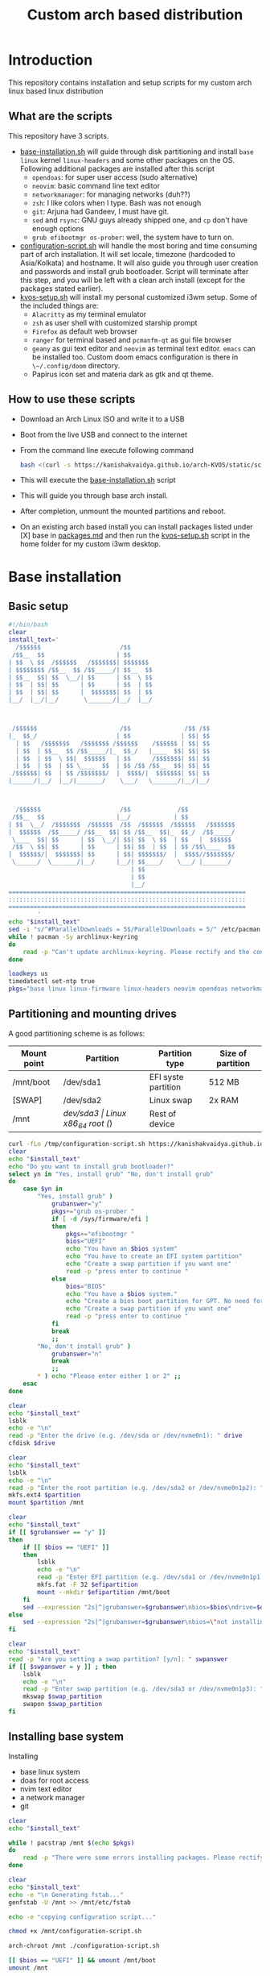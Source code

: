 #+title: Custom arch based distribution

* Introduction
This repository contains installation and setup scripts for my custom arch linux based linux distribution
** What are the scripts
This repository have 3 scripts.
- [[file:docs/static/scripts/base-installation.sh][base-installation.sh]] will guide through disk partitioning and install ~base~ ~linux~ kernel ~linux-headers~ and some other packages on the OS. Following additional packages are installed after this script
  + ~opendoas~: for super user access (sudo alternative)
  + ~neovim~: basic command line text editor
  + ~networkmanager~: for managing networks (duh??)
  + ~zsh~: I like colors when I type. Bash was not enough
  + ~git~: Arjuna had Gandeev, I must have git.
  + ~sed~ and ~rsync~: GNU guys already shipped one, and ~cp~ don't have enough options
  + ~grub efibootmgr os-prober~: well, the system have to turn on.
- [[file:docs/static/scripts/configuration-script.sh][configuration-script.sh]] will handle the most boring and time consuming part of arch installation. It will set locale, timezone (hardcoded to Asia/Kolkata) and hostname. It will also guide you through user creation and passwords and install grub bootloader.
  Script will terminate after this step, and you will be left with a clean arch install (except for the packages stated earlier).
- [[file:docs/static/scripts/kvos-setup.sh][kvos-setup.sh]] will install my personal customized i3wm setup. Some of the included things are:
  + ~Alacritty~ as my terminal emulator
  + ~zsh~ as user shell with customized starship prompt
  + ~Firefox~ as default web browser
  + ~ranger~ for terminal based and ~pcmanfm-qt~ as gui file browser
  + ~geany~ as gui text editor and ~neovim~ as terminal text editor. ~emacs~ can be installed too. Custom doom emacs configuration is there in ~\~/.config/doom~ directory.
  + Papirus icon set and materia dark as gtk and qt theme.
** How to use these scripts
- Download an Arch Linux ISO and write it to a USB
- Boot from the live USB and connect to the internet
- From the command line execute following command
  #+begin_src bash
bash <(curl -s https://kanishakvaidya.github.io/arch-KVOS/static/scripts/base-installation.sh)
  #+end_src
- This will execute the [[file:docs/static/scripts/base-installation.sh][base-installation.sh]] script
- This will guide you through base arch install.
- After completion, unmount the mounted partitions and reboot.
- On an existing arch based install you can install packages listed under [X] base in [[file:docs/static/scripts/packages.md][packages.md]] and then run the [[file:docs/static/scripts/kvos-setup.sh][kvos-setup.sh]] script in the home folder for my custom i3wm desktop.

* Base installation
** Basic setup
#+begin_src bash :tangle docs/static/scripts/arch-install.sh
#!/bin/bash
clear
install_text='
  /$$$$$$                      /$$
 /$$__  $$                    | $$
| $$  \ $$  /$$$$$$   /$$$$$$$| $$$$$$$
| $$$$$$$$ /$$__  $$ /$$_____/| $$__  $$
| $$__  $$| $$  \__/| $$      | $$  \ $$
| $$  | $$| $$      | $$      | $$  | $$
| $$  | $$| $$      |  $$$$$$$| $$  | $$
|__/  |__/|__/       \_______/|__/  |__/



 /$$$$$$                       /$$               /$$ /$$
|_  $$_/                      | $$              | $$| $$
  | $$   /$$$$$$$   /$$$$$$$ /$$$$$$    /$$$$$$ | $$| $$
  | $$  | $$__  $$ /$$_____/|_  $$_/   |____  $$| $$| $$
  | $$  | $$  \ $$|  $$$$$$   | $$      /$$$$$$$| $$| $$
  | $$  | $$  | $$ \____  $$  | $$ /$$ /$$__  $$| $$| $$
 /$$$$$$| $$  | $$ /$$$$$$$/  |  $$$$/|  $$$$$$$| $$| $$
|______/|__/  |__/|_______/    \___/   \_______/|__/|__/



  /$$$$$$                      /$$             /$$
 /$$__  $$                    |__/            | $$
| $$  \__/  /$$$$$$$  /$$$$$$  /$$  /$$$$$$  /$$$$$$   /$$$$$$$
|  $$$$$$  /$$_____/ /$$__  $$| $$ /$$__  $$|_  $$_/  /$$_____/
 \____  $$| $$      | $$  \__/| $$| $$  \ $$  | $$   |  $$$$$$
 /$$  \ $$| $$      | $$      | $$| $$  | $$  | $$ /$$\____  $$
|  $$$$$$/|  $$$$$$$| $$      | $$| $$$$$$$/  |  $$$$//$$$$$$$/
 \______/  \_______/|__/      |__/| $$____/    \___/ |_______/
                                  | $$
                                  | $$
                                  |__/
==================================================================
::::::::::::::::::::::::::::::::::::::::::::::::::::::::::::::::::
==================================================================
        '
echo "$install_text"
sed -i "s/^#ParallelDownloads = 5$/ParallelDownloads = 5/" /etc/pacman.conf
while ! pacman -Sy archlinux-keyring
do
    read -p "Can't update archlinux-keyring. Please rectify and the continue [ENTER]"
done

loadkeys us
timedatectl set-ntp true
pkgs="base linux linux-firmware linux-headers neovim opendoas networkmanager "
#+end_src
** Partitioning and mounting drives
A good partitioning scheme is as follows:
| Mount point | Partition | Partition type        | Size of partition |
|-------------+-----------+-----------------------+-------------------|
| /mnt/boot   | /dev/sda1 | EFI syste partition   | 512 MB            |
| [SWAP]      | /dev/sda2 | Linux swap            | 2x RAM            |
| /mnt        | /dev/sda3 | Linux x86_64 root (/) | Rest of device    |

#+begin_src bash :tangle docs/static/scripts/arch-install.sh
curl -fLo /tmp/configuration-script.sh https://kanishakvaidya.github.io/arch-KVOS/static/scripts/configuration-script.sh
clear
echo "$install_text"
echo "Do you want to install grub bootloader?"
select yn in "Yes, install grub" "No, don't install grub"
do
    case $yn in
        "Yes, install grub" )
            grubanswer="y"
            pkgs+="grub os-prober "
            if [ -d /sys/firmware/efi ]
            then
                pkgs+="efibootmgr "
                bios="UEFI"
                echo "You have an $bios system"
                echo "You have to create an EFI system partition"
                echo "Create a swap partition if you want one"
                read -p "press enter to continue "
            else
                bios="BIOS"
                echo "You have a $bios system."
                echo "Create a bios boot partition for GPT. No need for separate boot partition for MBR"
                echo "Create a swap partition if you want one"
                read -p "press enter to continue "
            fi
            break
            ;;
        "No, don't install grub" )
            grubanswer="n"
            break
            ;;
        ,* ) echo "Please enter either 1 or 2" ;;
    esac
done

clear
echo "$install_text"
lsblk
echo -e "\n"
read -p "Enter the drive (e.g. /dev/sda or /dev/nvme0n1): " drive
cfdisk $drive

clear
echo "$install_text"
lsblk
echo -e "\n"
read -p "Enter the root partition (e.g. /dev/sda2 or /dev/nvme0n1p2): " partition
mkfs.ext4 $partition
mount $partition /mnt

clear
echo "$install_text"
if [[ $grubanswer == "y" ]]
then
    if [[ $bios == "UEFI" ]]
    then
        lsblk
        echo -e "\n"
        read -p "Enter EFI partition (e.g. /dev/sda1 or /dev/nvme0n1p1): " efipartition
        mkfs.fat -F 32 $efipartition
        mount --mkdir $efipartition /mnt/boot
    fi
    sed --expression "2s|^|grubanswer=$grubanswer\nbios=$bios\ndrive=$drive\n|" /tmp/configuration-script.sh > /mnt/configuration-script.sh
else
    sed --expression "2s|^|grubanswer=$grubanswer\nbios=\"not installing\"\ndrive=$drive\n|" /tmp/configuration-script.sh > /mnt/configuration-script.sh
fi

clear
echo "$install_text"
read -p "Are you setting a swap partition? [y/n]: " swpanswer
if [[ $swpanswer = y ]] ; then
    lsblk
    echo -e "\n"
    read -p "Enter swap partition (e.g. /dev/sda3 or /dev/nvme0n1p3): " swap_partition
    mkswap $swap_partition
    swapon $swap_partition
fi
#+end_src

** Installing base system
Installing
 - base linux system
 - doas for root access
 - nvim text editor
 - a network manager
 - git
#+begin_src bash :tangle docs/static/scripts/arch-install.sh
clear
echo "$install_text"

while ! pacstrap /mnt $(echo $pkgs)
do
    read -p "There were some errors installing packages. Please rectify them [ENTER to continue] "
done

clear
echo "$install_text"
echo -e "\n Generating fstab..."
genfstab -U /mnt >> /mnt/etc/fstab

echo -e "copying configuration script..."

chmod +x /mnt/configuration-script.sh

arch-chroot /mnt ./configuration-script.sh

[[ $bios == "UEFI" ]] && umount /mnt/boot
umount /mnt
#+end_src
* Configuring the system
This should be run after chrooting into the arch system
** Time zone, Localization, Touchpad and Network configuration
#+begin_src bash :tangle docs/static/scripts/configuration-script.sh
#!/bin/bash
config_text='
  /$$$$$$                        /$$                                    /$$$$$$                       /$$$$$$  /$$          
 /$$__  $$                      | $$                                   /$$__  $$                     /$$__  $$|__/          
| $$  \__/ /$$   /$$  /$$$$$$$ /$$$$$$    /$$$$$$  /$$$$$$/$$$$       | $$  \__/  /$$$$$$  /$$$$$$$ | $$  \__/ /$$  /$$$$$$ 
|  $$$$$$ | $$  | $$ /$$_____/|_  $$_/   /$$__  $$| $$_  $$_  $$      | $$       /$$__  $$| $$__  $$| $$$$    | $$ /$$__  $$
 \____  $$| $$  | $$|  $$$$$$   | $$    | $$$$$$$$| $$ \ $$ \ $$      | $$      | $$  \ $$| $$  \ $$| $$_/    | $$| $$  \ $$
 /$$  \ $$| $$  | $$ \____  $$  | $$ /$$| $$_____/| $$ | $$ | $$      | $$    $$| $$  | $$| $$  | $$| $$      | $$| $$  | $$
|  $$$$$$/|  $$$$$$$ /$$$$$$$/  |  $$$$/|  $$$$$$$| $$ | $$ | $$      |  $$$$$$/|  $$$$$$/| $$  | $$| $$      | $$|  $$$$$$$
 \______/  \____  $$|_______/    \___/   \_______/|__/ |__/ |__/       \______/  \______/ |__/  |__/|__/      |__/ \____  $$
           /$$  | $$                                                                                               /$$  \ $$
          |  $$$$$$/                                                                                              |  $$$$$$/
           \______/                                                                                                \______/
=============================================================================================================================
:::::::::::::::::::::::::::::::::::::::::::::::::::::::::::::::::::::::::::::::::::::::::::::::::::::::::::::::::::::::::::::
=============================================================================================================================
                                                                                                                   '
clear
echo "$config_text"
ln -sf /usr/share/zoneinfo/Asia/Kolkata /etc/localtime
hwclock --systohc
echo "en_US.UTF-8 UTF-8" >> /etc/locale.gen
locale-gen
echo "LANG=en_US.UTF-8" > /etc/locale.conf
echo "KEYMAP=us" > /etc/vconsole.conf
read -p "Hostname: " hostname
echo $hostname > /etc/hostname
echo "127.0.0.1       localhost" >> /etc/hosts
echo "::1             localhost" >> /etc/hosts
echo "127.0.1.1       $hostname.localdomain $hostname" >> /etc/hosts

mkdir -p /etc/X11/xorg.conf.d/
echo 'Section "InputClass"' > /etc/X11/xorg.conf.d/30-touchpad.conf
echo '    Identifier "touchpad"' >> /etc/X11/xorg.conf.d/30-touchpad.conf
echo '    Driver "libinput"' >> /etc/X11/xorg.conf.d/30-touchpad.conf
echo '    MatchIsTouchpad "on"' >> /etc/X11/xorg.conf.d/30-touchpad.conf
echo '    	Option "Tapping" "on"' >> /etc/X11/xorg.conf.d/30-touchpad.conf
echo '	Option "ScrollMethod" "twofinger"' >> /etc/X11/xorg.conf.d/30-touchpad.conf
echo '	Option "NaturalScrolling" "true"' >> /etc/X11/xorg.conf.d/30-touchpad.conf
echo 'EndSection' >> /etc/X11/xorg.conf.d/30-touchpad.conf

#+end_src
** Users and passwords
#+begin_src bash :tangle docs/static/scripts/configuration-script.sh
clear
echo "$config_text"
echo -e "Setting Root Password \n"
passwd

echo -e "\n Setting up a user...\n"
read -p "Enter a username: " username
useradd -m -G audio,video,storage,optical,wheel $username
passwd $username
echo "permit persist $username as root" > /etc/doas.conf
echo "setting a link to doas"
ln -sf /bin/doas /bin/sudo
#+end_src

** Grub configuration and startup daemons
#+begin_src bash :tangle docs/static/scripts/configuration-script.sh
sed -i "s/^#ParallelDownloads = 5$/ParallelDownloads = 5/" /etc/pacman.conf

if [[ $grubanswer == "y" ]] ; then
    echo "Setting up GRUB"
    case $bios in
        UEFI ) grub-install --target=x86_64-efi --efi-directory=/boot --bootloader-id=myArch ;;
        BIOS ) grub-install --target=i386-pc $drive ;;
    esac
    grub-mkconfig -o /boot/grub/grub.cfg
fi


systemctl enable NetworkManager.service
exit
#+end_src
* dotfiles setup
** List of packages
For KVOS installation, following packages will be installed:
#+begin_src markdown :tangle docs/static/scripts/packages.md
%%%%%%%%%%%%%%%%%%%%%%%%%%%%%%%%%%%%%%%%%%%%%%%%%%%%%
% Put an X in between [ ] to download said packages %
% You can also remove packages or add by appending  %
%    package names to a line in a [X] section       %
%         Then save the file and exit               %
%%%%%%%%%%%%%%%%%%%%%%%%%%%%%%%%%%%%%%%%%%%%%%%%%%%%%

- [X] Base
alacritty arandr autoconf automake base bat bison blueman conky dunst efibootmgr exa fakeroot feh firefox flameshot flex fzf gcc geany git gvfs gvfs-mtp htop i3-wm i3blocks i3lock jack2 kvantum kvos-wallpapers libtool lxappearance-gtk3 lxqt-archiver lxqt-policykit lxsession-gtk3 m4 make man-db materia-gtk-theme neovim networkmanager network-manager-applet nodejs ntfs-3g otf-font-awesome patch pavucontrol-qt pcmanfm-qt picom pkgconf pulseaudio pulseaudio-alsa pulseaudio-bluetooth qt5ct ranger ripgrep rofi rsync sed smplayer smplayer-skins smplayer-themes sshfs starship ttf-dejavu ttf-hack ttf-indic-otf ttf-nerd-fonts-symbols udiskie unzip vte3 which xclip xcolor xdg-user-dirs yarn zathura zathura-pdf-mupdf zip zsh zsh-autosuggestions zsh-completions zsh-syntax-highlighting

- [ ] Utilities
imagemagick rclone vlc v4l2loopback-dkms v4l2loopback-utils w3m xournalpp youtube-dl xf86-input-wacom

- [X] Xorg
xorg xorg-xinit

- [ ] amd-drivers
amd-ucode mesa xf86-video-amdgpu

- [ ] intel-drivers
intel-ucode mesa xf86-video-intel

- [ ] nvidia drivers
nvidia nvidia-prime nvidia-utils nvtop

- [ ] Office suit (remove unwanted packages)
libreoffice-fresh

- [ ] Development
emacs pyright python-pip

- [ ] TeX/LaTeX
texlive-most
#+end_src

** Installer
This is the KVOS installation script
#+begin_src bash :tangle docs/static/scripts/kvos-setup.sh
#!/bin/bash
dotfile_text='
 /$$   /$$ /$$    /$$  /$$$$$$   /$$$$$$        /$$$$$$                       /$$               /$$ /$$
| $$  /$$/| $$   | $$ /$$__  $$ /$$__  $$      |_  $$_/                      | $$              | $$| $$
| $$ /$$/ | $$   | $$| $$  \ $$| $$  \__/        | $$   /$$$$$$$   /$$$$$$$ /$$$$$$    /$$$$$$ | $$| $$  /$$$$$$   /$$$$$$
| $$$$$/  |  $$ / $$/| $$  | $$|  $$$$$$         | $$  | $$__  $$ /$$_____/|_  $$_/   |____  $$| $$| $$ /$$__  $$ /$$__  $$
| $$  $$   \  $$ $$/ | $$  | $$ \____  $$        | $$  | $$  \ $$|  $$$$$$   | $$      /$$$$$$$| $$| $$| $$$$$$$$| $$  \__/
| $$\  $$   \  $$$/  | $$  | $$ /$$  \ $$        | $$  | $$  | $$ \____  $$  | $$ /$$ /$$__  $$| $$| $$| $$_____/| $$
| $$ \  $$   \  $/   |  $$$$$$/|  $$$$$$/       /$$$$$$| $$  | $$ /$$$$$$$/  |  $$$$/|  $$$$$$$| $$| $$|  $$$$$$$| $$
|__/  \__/    \_/     \______/  \______/       |______/|__/  |__/|_______/    \___/   \_______/|__/|__/ \_______/|__/
=============================================================================================================================
:::::::::::::::::::::::::::::::::::::::::::::::::::::::::::::::::::::::::::::::::::::::::::::::::::::::::::::::::::::::::::::
=============================================================================================================================
'
clear
echo "$dotfile_text"

echo "Please grant root priveliges to $USER"
grep kv-arch-repo /etc/pacman.conf > /dev/null || echo "
[kv-arch-repo]
SigLevel = Optional TrustAll
Server = https://kanishakvaidya.github.io/\$repo/\$arch" | sudo tee -a /etc/pacman.conf

curl -fLo /tmp/packages.md https://kanishakvaidya.github.io/arch-KVOS/static/scripts/packages.md
while ! ( nvim /tmp/packages.md || vim /tmp/packages.md || micro /tmp/packages.md || nano /tmp/packages.md || vi /tmp/packages.md || $EDITOR /tmp/packages.md || $VISUAL /tmp/packages.md )
do
    echo "No text editor found. Installing nano now. Suffer. Atleast set an EDITOR from now"
    sudo pacman -Syu --noconfirm nano
done

while ! sudo pacman -Syu --needed --noconfirm $(awk '/\- \[X\]/ {getline ; print}' /tmp/packages.md | tr "\n" " " )
do
    read -p "Some errors occured while installing packages. Rectify them and press ENTER to continue."
done

echo 'export ZDOTDIR="$HOME"/.config/zsh' | sudo tee /etc/zsh/zshenv
chsh -s /usr/bin/zsh

#+end_src
** Bringing dotfiles from github
Managing dotfiles using a git bare repository is referenced from [[https://www.anand-iyer.com/blog/2018/a-simpler-way-to-manage-your-dotfiles.html][this Anand Iyer's blog]]
#+begin_src bash :tangle docs/static/scripts/kvos-setup.sh
#!/bin/bash
[[ -d $HOME/Desktop ]] && mv $HOME/Desktop $HOME/desktop || mkdir -p $HOME/desktop
[[ -d $HOME/Downloads ]] && mv $HOME/Downloads $HOME/dwn || mkdir -p $HOME/dwn
[[ -d $HOME/Templates ]] && mv $HOME/Templates $HOME/templates || mkdir -p $HOME/templates
[[ -d $HOME/Public ]] && mv $HOME/Public $HOME/shared || mkdir -p $HOME/shared
[[ -d $HOME/Documents ]] && mv $HOME/Documents $HOME/doc || mkdir -p $HOME/doc
[[ -d $HOME/Music ]] && mv $HOME/Music $HOME/music || mkdir -p $HOME/music
[[ -d $HOME/Pictures ]] && mv $HOME/Pictures $HOME/pic || mkdir -p $HOME/pic
[[ -d $HOME/Videos ]] && mv $HOME/Videos $HOME/vid || mkdir -p $HOME/vid
mkdir -p $HOME/.local/state/zsh $HOME/.local/share $HOME/.local/bin $HOME/.local/share/icons/ $HOME/.config $HOME/.local/share/AppImages $HOME/.local/share/fonts

git clone --depth=1 --separate-git-dir=$HOME/.config/my_dotfiles https://github.com/KanishakVaidya/dotfiles.git /tmp/tmpdotfiles
rsync --recursive --verbose --exclude '.git' /tmp/tmpdotfiles/ $HOME/

clear ; echo "$dotfile_text"

xdg-user-dirs-update
fc-cache -fv

# git clone --depth=1 https://github.com/KanishakVaidya/wallpapers.git $HOME/pic/.wall
#+end_src
** Setting variables and links
#+begin_src bash :tangle docs/static/scripts/kvos-setup.sh
echo "setting a link to xresources"
ln -sf $HOME/.config/Xresources/codedark $HOME/.Xresources
#+end_src
** Installing icons
Installing [[https://github.com/PapirusDevelopmentTeam/papirus-icon-theme.git][papirus icons]] and materia dark theme
#+begin_src bash :tangle docs/static/scripts/kvos-setup.sh
git clone --depth=1 https://github.com/PapirusDevelopmentTeam/papirus-icon-theme.git /tmp/papirus-icons
cp -r /tmp/papirus-icons/Papirus* $HOME/.local/share/icons/
#+end_src
** Setting up neovim and paru AUR helper
#+begin_src bash :tangle docs/static/scripts/kvos-setup.sh
sh -c 'curl -fLo "${XDG_DATA_HOME:-$HOME/.local/share}"/nvim/site/autoload/plug.vim --create-dirs \
       https://raw.githubusercontent.com/junegunn/vim-plug/master/plug.vim'
nvim -c PlugInstall -c qa
clear

git clone https://aur.archlinux.org/paru-bin.git /tmp/paru-bin
(cd /tmp/paru-bin ; makepkg -si)

echo '
 /$$   /$$                       /$$                     /$$        /$$$$$$                
| $$  | $$                      | $$                    | $$       /$$__  $$               
| $$  | $$  /$$$$$$   /$$$$$$$ /$$$$$$    /$$$$$$       | $$      | $$  \ $$               
| $$$$$$$$ |____  $$ /$$_____/|_  $$_/   |____  $$      | $$      | $$$$$$$$               
| $$__  $$  /$$$$$$$|  $$$$$$   | $$      /$$$$$$$      | $$      | $$__  $$               
| $$  | $$ /$$__  $$ \____  $$  | $$ /$$ /$$__  $$      | $$      | $$  | $$               
| $$  | $$|  $$$$$$$ /$$$$$$$/  |  $$$$/|  $$$$$$$      | $$$$$$$$| $$  | $$               
|__/  |__/ \_______/|_______/    \___/   \_______/      |________/|__/  |__/               
                                                                                           
                                                                                           
                                                                                           
 /$$    /$$ /$$             /$$                     /$$    /$$           /$$$$$$     /$$   
| $$   | $$|__/            | $$                    | $$   /$$/          /$$$_  $$  /$$$$$$ 
| $$   | $$ /$$  /$$$$$$$ /$$$$$$    /$$$$$$       | $$  /$$//$$    /$$| $$$$\ $$ /$$__  $$
|  $$ / $$/| $$ /$$_____/|_  $$_/   |____  $$      |__/ /$$/|  $$  /$$/| $$ $$ $$| $$  \__/
 \  $$ $$/ | $$|  $$$$$$   | $$      /$$$$$$$       /$$|  $$ \  $$/$$/ | $$\ $$$$|  $$$$$$ 
  \  $$$/  | $$ \____  $$  | $$ /$$ /$$__  $$      | $$ \  $$ \  $$$/  | $$ \ $$$ \____  $$
   \  $/   | $$ /$$$$$$$/  |  $$$$/|  $$$$$$$      | $$  \  $$ \  $/   |  $$$$$$/ /$$  \ $$
    \_/    |__/|_______/    \___/   \_______/      |__/   \__/  \_/     \______/ |  $$$$$$/
                                                                                  \_  $$_/ 
                                                                                    \__/   
                                                                                          '
exit
#+end_src

* After KVOS installation
** Changing keyboard and display brightness
- [[https://superuser.com/a/1393488][Writing to file /sys/class/backlight/<vendor>/brightness]]
- [[https://unix.stackexchange.com/a/593121][How to set permissions in /sys/ permanent?]]
Only root can change the brightness by editing files in ~/sys/class/backlight~. To allow users in the video group to change the brightness, a udev rule such as the following can be used (replace the <vendor> with your vendor id. E.g. amdgpu_bl0 acpi_video0, intel_backlight. Find it using ~ls /sys/class/backlight~)

** Wacom
*** Install the driver
#+begin_src shell
pacman -S xf86-input-wacom
#+end_src
This provides xsetwacom command.
*** Mapping the tablet to a display
First list the wacom devices using the comand
#+begin_src shell
xsetwacom list devices
#+end_src
A sample output is
#+begin_src
# Wacom One by Wacom S Pen stylus 	id: 15	type: STYLUS
# Wacom One by Wacom S Pen eraser 	id: 23	type: ERASER
#+end_src
To map wacom tablet with ID 15 to display named HDMI-1, use following command
#+begin_src shell
xsetwacom --set "15" MapToOutput HDMI-1
#+end_src
